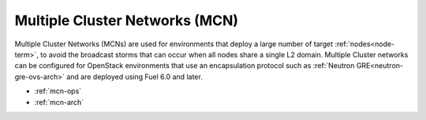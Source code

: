 
.. _mcn-term:

Multiple Cluster Networks (MCN)
-------------------------------

Multiple Cluster Networks (MCNs) are used for environments
that deploy a large number of target :ref:`nodes<node-term>`,
to avoid the broadcast storms that can occur
when all nodes share a single L2 domain.
Multiple Cluster networks can be configured
for OpenStack environments that use an encapsulation protocol
such as :ref:`Neutron GRE<neutron-gre-ovs-arch>`
and are deployed using Fuel 6.0 and later.

- :ref:`mcn-ops`

- :ref:`mcn-arch`

